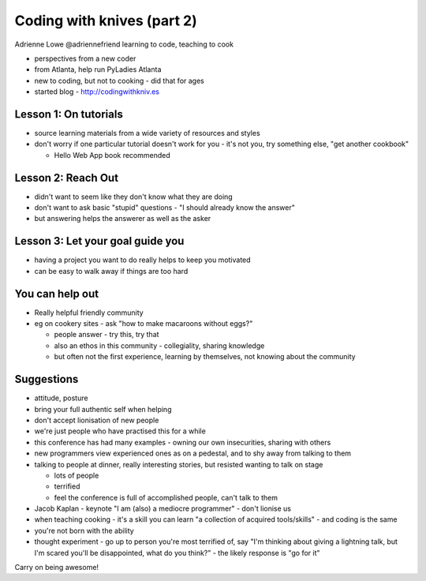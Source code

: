 Coding with knives (part 2)
===========================

Adrienne Lowe
@adriennefriend
learning to code, teaching to cook

- perspectives from a new coder
- from Atlanta, help run PyLadies Atlanta
- new to coding, but not to cooking - did that for ages
- started blog - http://codingwithkniv.es

Lesson 1: On tutorials
----------------------

- source learning materials from a wide variety of resources and styles
- don't worry if one particular tutorial doesn't work for you - it's not you, try something else, "get another cookbook"

  - Hello Web App book recommended

Lesson 2: Reach Out
-------------------

- didn't want to seem like they don't know what they are doing
- don't want to ask basic "stupid" questions - "I should already know the answer"
- but answering helps the answerer as well as the asker

Lesson 3: Let your goal guide you
---------------------------------

- having a project you want to do really helps to keep you motivated
- can be easy to walk away if things are too hard

You can help out
----------------

- Really helpful friendly community
- eg on cookery sites - ask "how to make macaroons without eggs?"

  - people answer - try this, try that
  - also an ethos in this community - collegiality, sharing knowledge
  - but often not the first experience, learning by themselves, not knowing about the community

Suggestions
-----------

- attitude, posture
- bring your full authentic self when helping
- don't accept lionisation of new people
- we're just people who have practised this for a while
- this conference has had many examples - owning our own insecurities, sharing with others
- new programmers view experienced ones as on a pedestal, and to shy away from talking to them
- talking to people at dinner, really interesting stories, but resisted wanting to talk on stage
 
  - lots of people
  - terrified
  - feel the conference is full of accomplished people, can't talk to them

- Jacob Kaplan - keynote "I am (also) a mediocre programmer" - don't lionise us
- when teaching cooking - it's a skill you can learn "a collection of acquired tools/skills" - and coding is the same
- you're not born with the ability
- thought experiment - go up to person you're most terrified of, say "I'm thinking about giving a lightning talk, but I'm scared you'll be disappointed, what do you think?" - the likely response is "go for it"

Carry on being awesome!
